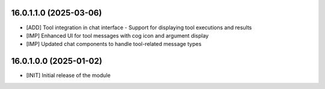 16.0.1.1.0 (2025-03-06)
~~~~~~~~~~~~~~~~~~~~~~~

* [ADD] Tool integration in chat interface - Support for displaying tool executions and results
* [IMP] Enhanced UI for tool messages with cog icon and argument display
* [IMP] Updated chat components to handle tool-related message types

16.0.1.0.0 (2025-01-02)
~~~~~~~~~~~~~~~~~~~~~~~

* [INIT] Initial release of the module

